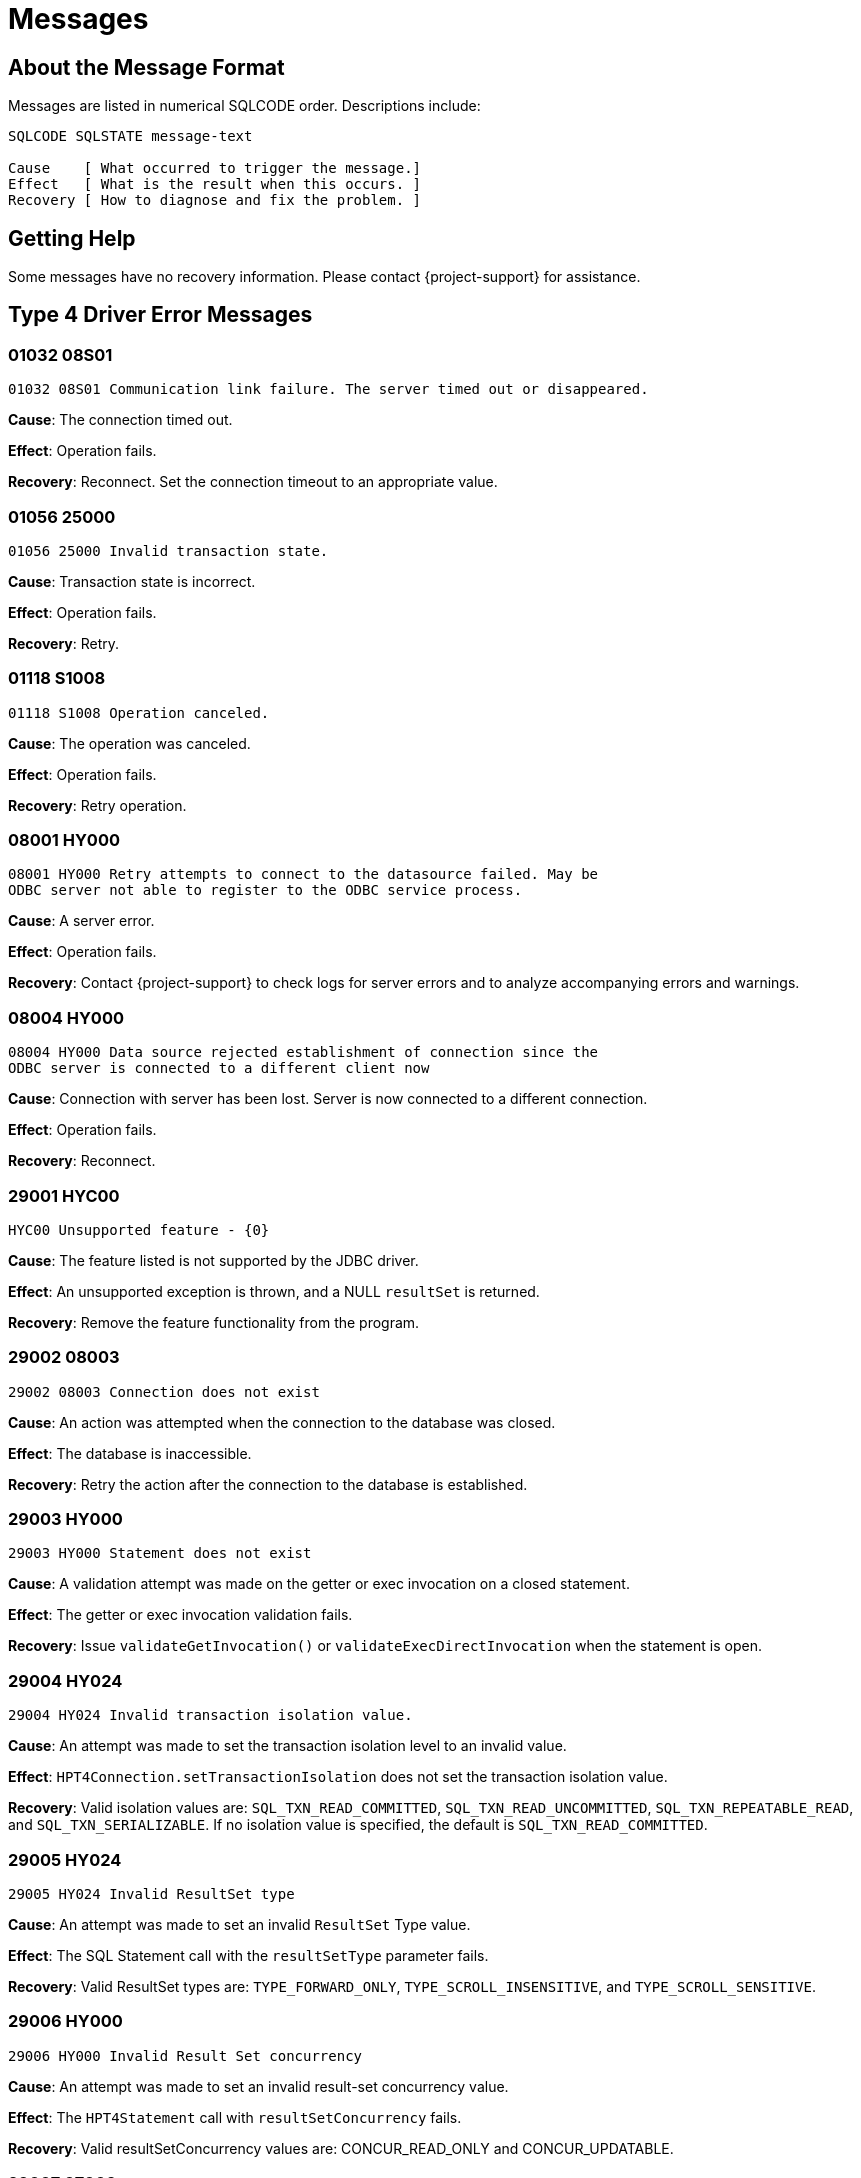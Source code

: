 ////
/**
 *@@@ START COPYRIGHT @@@
 * Licensed to the Apache Software Foundation (ASF) under one
 * or more contributor license agreements. See the NOTICE file
 * distributed with this work for additional information
 * regarding copyright ownership.  The ASF licenses this file
 * to you under the Apache License, Version 2.0 (the
 * "License"); you may not use this file except in compliance
 * with the License.  You may obtain a copy of the License at
 *
 *     http://www.apache.org/licenses/LICENSE-2.0
 *
 * Unless required by applicable law or agreed to in writing, software
 * distributed under the License is distributed on an "AS IS" BASIS,
 * WITHOUT WARRANTIES OR CONDITIONS OF ANY KIND, either express or implied.
 * See the License for the specific language governing permissions and
 * limitations under the License.
 * @@@ END COPYRIGHT @@@
 */
////

[[messages]]
= Messages

[[about-the-message-format]]
== About the Message Format

Messages are listed in numerical SQLCODE order. Descriptions include:

```
SQLCODE SQLSTATE message-text

Cause    [ What occurred to trigger the message.]
Effect   [ What is the result when this occurs. ]
Recovery [ How to diagnose and fix the problem. ]
```

[[getting-help]]
== Getting Help

Some messages have no recovery information. Please contact {project-support} for assistance.

[[type-4-driver-error-messages]]
== Type 4 Driver Error Messages

=== 01032 08S01

```
01032 08S01 Communication link failure. The server timed out or disappeared.
```

*Cause*: The connection timed out.

*Effect*: Operation fails.

*Recovery*: Reconnect. Set the connection timeout to an appropriate value.

=== 01056 25000

```
01056 25000 Invalid transaction state.
```

*Cause*: Transaction state is incorrect.

*Effect*:  Operation fails.

*Recovery*: Retry.

=== 01118 S1008

```
01118 S1008 Operation canceled.
```

*Cause*: The operation was canceled.

*Effect*:  Operation fails.

*Recovery*: Retry operation.

=== 08001 HY000

```
08001 HY000 Retry attempts to connect to the datasource failed. May be
ODBC server not able to register to the ODBC service process.
```

*Cause*: A server error.

*Effect*:  Operation fails.


*Recovery*: Contact {project-support} to check logs for server errors and
to analyze accompanying errors and warnings.

=== 08004 HY000

```
08004 HY000 Data source rejected establishment of connection since the
ODBC server is connected to a different client now
```

*Cause*: Connection with server has been lost. Server is now connected to a different connection.

*Effect*:  Operation fails.

*Recovery*: Reconnect.

<<<
=== 29001 HYC00

```
HYC00 Unsupported feature - {0}
```

*Cause*: The feature listed is not supported by the JDBC driver.

*Effect*:  An unsupported exception is thrown, and a NULL `resultSet` is returned.

*Recovery*: Remove the feature functionality from the program.

=== 29002 08003

```
29002 08003 Connection does not exist
```

*Cause*: An action was attempted when the connection to the database was closed.

*Effect*:  The database is inaccessible.

*Recovery*: Retry the action after the connection to the database is established.

=== 29003 HY000

```
29003 HY000 Statement does not exist
```

*Cause*: A validation attempt was made on the getter or exec invocation on a closed statement.

*Effect*:  The getter or exec invocation validation fails.

*Recovery*: Issue `validateGetInvocation()` or `validateExecDirectInvocation` when the statement is open.

<<<
=== 29004 HY024

```
29004 HY024 Invalid transaction isolation value.
```

*Cause*: An attempt was made to set the transaction isolation level to an invalid value.

*Effect*: `HPT4Connection.setTransactionIsolation` does not set the transaction isolation value.

*Recovery*: Valid isolation values are:
`SQL_TXN_READ_COMMITTED`,
`SQL_TXN_READ_UNCOMMITTED`,
`SQL_TXN_REPEATABLE_READ`, and
`SQL_TXN_SERIALIZABLE`.
If no isolation value is specified, the default is `SQL_TXN_READ_COMMITTED`.

=== 29005 HY024

```
29005 HY024 Invalid ResultSet type
```

*Cause*: An attempt was made to set an invalid `ResultSet` Type value.

*Effect*:  The SQL Statement call with the `resultSetType` parameter fails.

*Recovery*: Valid ResultSet types are:
`TYPE_FORWARD_ONLY`,
`TYPE_SCROLL_INSENSITIVE`, and
`TYPE_SCROLL_SENSITIVE`.

=== 29006 HY000

```
29006 HY000 Invalid Result Set concurrency
```

*Cause*: An attempt was made to set an invalid result-set concurrency value.

*Effect*: The `HPT4Statement` call with `resultSetConcurrency` fails.

*Recovery*: Valid resultSetConcurrency values are: CONCUR_READ_ONLY and
CONCUR_UPDATABLE.

<<<
=== 29007 07009

```
29007 07009 Invalid descriptor index
```

*Cause*: A `ResultSetMetadata` column parameter or a `ParameterMetaData` param
parameter is outside of the descriptor range.

*Effect*:  The `ResultSetMetadata` or `ParameterMetaData` method data is not returned as expected.

*Recovery*: Validate the column or parameter that is supplied to the method.

=== 29008 24000

```
29008 24000 Invalid cursor state
```

*Cause*: The `ResultSet` method was called when the connection was closed.

*Effect*:  The method call does not succeed.

*Recovery*: Make sure the connection is open before making the `ResultSet` method call.

=== 29009 HY109

```
29009 HY109 Invalid cursor position
```

*Cause*: An attempt was made to perform a `deleteRow()` method or `updateRow()`
method or `cancelRowUpdates` method when the `ResultSet` row cursor was on
the insert row. Or, an attempt was made to perform the `insertRow()` method
when the `ResultSet` row cursor was not on the insert row.

*Effect*:  The row changes and cursor manipulation do not succeed.

*Recovery*: To insert a row, move the cursor to the insert row. To delete, cancel, or update a row, move the cursor from the insert row.

<<<
=== 29010 07009

```
29010 07009 Invalid column name
```

*Cause*: A column search does not contain `columnName` string.

*Effect*:  The column comparison or searches do not succeed.

*Recovery*: Supply a valid columnName string to the `findColumn()`,
`validateGetInvocation()`, and `validateUpdInvocation()` methods.

=== 29011 07009

```
29011 07009 Invalid column index or descriptor index
```

*Cause*: A `ResultSet` method was issued that has a column parameter that is
outside of the valid range.

*Effect*:  The `ResultSet` method data is not returned as expected.

*Recovery*: Make sure to validate the column that is supplied to the method.

=== 29012 07006

```
29012 07006 Restricted data type attribute violation.
```

*Cause*: An attempt was made to execute a method either while an invalid
data type was set or the data type did not match the SQL column type.

*Effect*:  The interface method is not executed.

*Recovery*: Make sure the correct method and Java data type is used for the column type.

<<<
=== 29013 HY024

```
29013 HY024 Fetch size is less than 0.
```

*Cause*: The size set for ResultSet.setFetchSize rows to fetch is less than zero.

*Effect*:  The number of rows that need to be fetched from the database when
more rows are needed for a ResultSet object is not set.

*Recovery*: Set the `setFetchSize()` method rows parameter to a value greater
than zero.

=== 29015 HY024

```
29015 HY024 Invalid fetch direction
```

*Cause*: The `setFetchDirection()` method direction parameter is set to an invalid value.

*Effect*:  The direction in which the rows in this `ResultSet` object are processed is not set.

*Recovery*: Valid fetch directions are: `ResultSet.FETCH_FORWARD`,
`ResultSet.FETCH_REVERSE`, and `ResultSet.FETCH_UNKNOWN`.

=== 29017 HY004

```
29017 HY004 SQL data type not supported
```

*Cause*: An unsupported `getBytes()` or `setBytes()` JDBC method call was
issued using a `BINARY`, `VARBINARY`, or `LONGVARBINARY` data type.

*Effect*: `BINARY`, `VARBINARY`, and `LONGVARBINARY` data types are not supported.

*Recovery*: Informational message only; no corrective action is needed.

<<<
=== 29018 22018

```
29018 2018 Invalid character value in cast specification
```

*Cause*: An attempt was made to convert a string to a numeric type but the
string does not have the appropriate format.

*Effect*:  Strings that are obtained through a getter method cannot be cast
to the method type.

*Recovery*: Validate the string in the database to make sure it is a
compatible type.

=== 29019 07002

```
29019 07002 Parameter {0, number, integer} for {1, number, integer} set
of parameters is not set.
```

*Cause*: An input descriptor contains a parameter that does not have a value set.

*Effect*:  The method `checkIfAllParamsSet()` reports the parameter that is not set.

*Recovery*: Set a value for the listed parameter.

=== 29020 07009

```
29020 07009 Invalid parameter index.
```

*Cause*: A getter or setter method parameter count index is outside of the
valid input-descriptor range, or the input-descriptor range is null.

*Effect*:  The getter and setter method invocation validation fails.

*Recovery*: Change the getter or setter parameter index to a valid parameter value.

<<<
=== 29021 HY004

```
29021 HY004 Object type not supported
```

*Cause*: A `PreparedStatement.setObject()` method call contains an unsupported Object Type.

*Effect*:  The `setObject()` method does not set a value for the designated parameter.

*Recovery*: Informational message only; no corrective action is needed.
Valid Object Types are: `null`, `BigDecimal`, `Date`, `Time`, `Timestamp`, `Double`,
`Float`, `Long`, `Short`, `Byte`, `Boolean`, `String`, and `byte[]`, `Blob`, and `Clob`.

=== 29022 HY010

```
29022 HY010 Function sequence error.
```

*Cause*: The `PreparedStatement.execute()` method does not support the use of
the `PreparedStatement.addBatch()` method.

*Effect*:  An exception is reported; the operation is not completed.

*Recovery*: Use the `PreparedStatement.executeBatch()` method.

=== 29026 HY000

```
29026 HY000 Transaction can't be committed or rolled back when AutoCommitmode is on.
```

*Cause*: An attempt was made to commit a transaction while AutoCommit mode is enabled.

*Effect*:  The transaction is not committed.

*Recovery*: Disable AutoCommit. Use the method only when the AutoCommit mode is disabled.

<<<
=== 29027 HY011

```
29027 HY011 SetAutoCommit not possible, since a transaction is active.
```

*Cause*: An attempt was made to call the `setAutoCommit()` mode while a transaction was active.

*Effect*:  The current AutoCommit mode is not modified.

*Recovery*: Complete the transaction, then attempt to set the AutoCommit mode.

=== 29029 HY011

```
29029 HY011 SetTransactionIsolation not possible, since a transaction is active.
```

*Cause*: An attempt was made to set transaction isolation level while a
transaction was active.

*Effect*:  Attempts to change the transaction isolation level for this
Connection object fail.

*Recovery*: Complete the transaction, then attempt to set the transaction
isolation level.

=== 29031 HY000

```
29031 HY000 SQL SELECT statement in batch is illegal
```

*Cause*: A `SELECT SQL` statement was used in the `executeBatch()` method.

*Effect*:  An exception is reported; the `SELECT SQL` query cannot be used in batch queries.

*Recovery*: Use the `executeQuery()` method to issue the `SELECT SQL` statement.

<<<
=== 29032 23000

```
29032 23000 Row has been modified since it is last read.
```

*Cause*: An attempt was made to update or delete a `ResultSet` object row while the cursor was on the insert row.

*Effect*:  The `ResultSet` row modification does not succeed.

*Recovery*: Move the `ResultSet` object cursor away from the row before updating or deleting the row.

=== 29033 23000

```
29033 23000 Primary key column value can't be updated.
```

*Cause*: An attempt was made to update the primary-key column in a table.

*Effect*:  The column is not updated.

*Recovery*: Columns in the primary-key definition cannot be updated and
cannot contain null values, even if you omit the NOT NULL clause in the
column definition.

=== 29035 HY000

```
29035 HY000IO Exception occurred {0}

message_text
```

*Cause*: An ASCII or Binary or Character stream setter or an updater method
resulted in a `java.io.IOException`.

*Effect*:  The designated setter or updater method does not modify the ASCII
or Binary or Character stream.

*Recovery*: Informational message only; no corrective action is needed.

<<<
=== 29036 HY000

```
29036 HY000 Unsupported encoding {0}
```

*Cause*: The character encoding is not supported.

*Effect*:  An exception is thrown when the requested character encoding is not supported.

*Recovery*: `ASCII (ISO88591)`, `KANJI`, `KSC5601`, and `UCS2` are the only
supported character encodings. 

=== 29037 HY106

```
29037 HY106 ResultSet type is TYPE_FORWARD_ONLY.
```

*Cause*: An attempt was made to point a `ResultSet` cursor to a previous row
when the object type is set as `TYPE_FORWARD_ONLY`.

*Effect*:  The ResultSet object cursor manipulation does not occur.

*Recovery*: `TYPE_FORWARD_ONLYResultSet` object type cursors can move forward
only. `TYPE_SCROLL_SENSITIVE` and `TYPE_SCROLL_INSENSITIVE` types are
scrollable.

=== 29038 HY107

```
29038 HY107 Row number is not valid.
```

*Cause*: A `ResultSet` `absolute()` method was called when the row number was set to 0.

*Effect*:  The cursor is not moved to the specified row number.

*Recovery*: Supply a positive row number (specifying the row number
counting from the beginning of the result set), or supply a negative row
number (specifying the row number counting from the end of the result set).

<<<
=== 29039 HY092

```
29039 HY092 Concurrency mode of the ResultSet is CONCUR_READ_ONLY.
```

*Cause*: An action was attempted on a `ResultSet` object that cannot be
updated because the concurrency is set to `CONCUR_READ_ONLY`.

*Effect*:  The `ResultSet` object is not modified.

*Recovery*: For updates, you must set the `ResultSet` object concurrency to `CONCUR_UPDATABLE`.

=== 29040 HY000

```
29040 HY000 Operation invalid. Current row is the insert row.
```

*Cause*: An attempt was made to retrieve update, delete, or insert information on the current insert row.

*Effect*:  The `ResultSet` row information retrieval does not succeed.

*Recovery*: To retrieve row information, move the `ResultSet` object cursor away from the insert row.

=== 29041 HY000

```
29041 HY000 Operation invalid. No primary key for the table.
```

*Cause*: The `getKeyColumns()` method failed on a table that was created without a primary-key column defined.

*Effect*:  No primary-key data is returned for the table.

*Recovery*: Change the table to include a primary-key column.

<<<
=== 29042 HY000

```
29042 HY000 Fetch size value is not valid.
```

*Cause*: An attempt was made to set the fetch-row size to a value that is less than 0.

*Effect*:  The number of rows that are fetched from the database when more rows are needed is not set.

*Recovery*: For the `setFetchSize()` method, supply a valid row value that is greater than or equal to 0.

=== 29043 HY000

```
29043 HY000 Max rows value is not valid.
```

*Cause*: An attempt was made to set a limit of less than 0 for the maximum
number of rows that any `ResultSet` object can contain.

*Effect*:  The limit for the maximum number of rows is not set.

*Recovery*: For the `setMaxRows()` method, use a valid value that is greater than or equal to 0.

=== 29044 HY000

```
29044 HY000 Query timeout value is not valid.
```

*Cause*: An attempt was made to set a value of less than 0 for the number
of seconds the driver waits for a Statement object to execute.

*Effect*:  The query timeout limit is not set.

*Recovery*: For the `setQueryTimeout()` method, supply a valid value that is
greater than or equal to 0.

<<<
=== 29045 01S07

```
29045 01S07 Fractional truncation.
```

*Cause*: The data retrieved by the `ResultSet` getter method has been truncated.

*Effect*:  The data retrieved is truncated.

*Recovery*: Make sure that the data to be retrieved is within a valid data-type range.

=== 29046 22003

```
29046 22003 Numeric value out of range.
```

*Cause*: A value retrieved from the ResultSet getter method is outside the range for the data type.

*Effect*:  The ResultSet getter method does not retrieve the data.

*Recovery*: Make sure the data to be retrieved is within a valid data-type range.

=== 29047 HY000

```
29047 HY000 Batch update failed. See next exception for details.
```

*Cause*: One of the commands in a batch update failed to execute properly.

*Effect*:  Not all the batch-update commands succeed. See the subsequent
exception for more information.

*Recovery*: View the subsequent exception for possible recovery actions.

<<<
=== 29048 HY009

```
29048 HY009 Invalid use of null.
```

*Cause*: A parameter that has an expected table name is set to null.

*Effect*:  The `DatabaseMetadata` method does not report any results.

*Recovery*: For the `DatabaseMetaData` method, supply a valid table name that is not null.

=== 29049 25000

```
29049 25000 Invalid transaction state.
```

*Cause*: The `begintransaction()` method was called when a transaction was in progress.

*Effect*:  A new transaction is not started.

*Recovery*: Before calling the `begintransaction()` method, validate whether
other transactions are currently started.

=== 29050 HY107

```
29050 HY107 Row value out of range.
```

*Cause*: A call to `getCurrentRow` retrieved is outside the first and last row range.

*Effect*:  The current row is not retrieved.

*Recovery*: It is an informational message only; no recovery is needed.
Contact {project-support} and report the entire message.

<<<
=== 29051 01S02

```
29051 01S02 ResultSet type changed to TYPE_SCROLL_INSENSITIVE.
```
*Cause*: The Result Set Type was changed.

*Effect*:  None.

*Recovery*: This message is reported as an SQL Warning. It is an informational message only; no recovery is needed.

=== 29053 HY000

```
29053 HY000 SQL SELECT statement is invalid in executeUpdate() methodCause.
```

*Cause*: A select SQL statement was used in the `executeUpdate()` method.

*Effect*:  The SQL query not performed exception is reported.

*Recovery*: Use the `executeQuery()` method to issue the select SQL statement.

=== 29054 HY000

```
29054 HY000 Only SQL SELECT statements are valid in executeQuery() method.
```

*Cause*: A non-select SQL statement was used in the `executeQuery()` method.

*Effect*:  The exception reported is "SQL query not performed".

*Recovery*: Use the `executeUpdate()` method to issue the non-select SQL statement.

<<<
=== 29056 HY000

```
29056 HY000 Statement is already closed.
```

*Cause*: A `validateSetInvocation()` or `validateExecuteInvocation` method was used on a closed statement.

*Effect*:  The validation on the statement fails and returns an exception.

*Recovery*: Use the `validateSetInvocation()` or `validateExecuteInvocation` method prior to the statement close.


=== 29057 HY000

```
29057 HY000 Auto generated keys not supported.
```

*Cause*: An attempt was made to use the Auto-generated keys feature.

*Effect*:  The attempt does not succeed.

*Recovery*: The Auto-generated keys feature is not supported.

=== 29058 HY000

```
29058 HY000 Connection is not associated with a PooledConnection object.
```

*Cause*: The `getPooledConnection()` method was invoked before the `PooledConnection` object was established.

*Effect*:  A connection from the pool cannot be retrieved.

*Recovery*: Make sure a `PooledConnection` object is established before using
the `getPooledConnection()` method.

<<<
=== 29059 HY000

```
29059 HY000 'blobTableName' property is not set or set to null value or set to invalid value.
```

*Cause*: Attempted to access a BLOB column without setting the property
`hpt4jdbc.blobTableName`, or the property is set to an invalid value.

*Effect*:  The application cannot access BLOB columns.

*Recovery*: Set the `hpt4jdbc.blobTableName` property to a valid LOB table
name. The LOB table name is of format `catalog.schema.lobTableName`.

=== 29060 HY000

```
29060 HY000 'hpt4jdbc.clobTableName' property is not set or set to null value or set to invalid value.
```

*Cause*: Attempted to access a CLOB column without setting the
`propertyhpt4jdbc.clobTableName` property, or the property is set to null
value or set to an invalid value.

*Effect*:  The application cannot access CLOB columns.

*Recovery*: Set the `hpt4jdbc.clobTableName` property to a valid LOB table
name. The LOB table name is of format `catalog.schema.lobTableName`.

=== 29061 HY00

```
29061 HY00 Lob object {0} is not current.
```

*Cause*: Attempted to access LOB column data after the cursor moved or the
result set from which the LOB data was obtained had been closed.

*Effect*:  The application cannot access LOB data.

*Recovery*: Read the LOB data before moving the cursor or closing the result-set object.

<<<
=== 29063 HY00

```
29063 HY00 Transaction error {0} - {1} while obtaining start data locator.
```

*Cause*: A transaction error occurred when the Type 4 driver attempted to
reserve the data locators for the given process while inserting or
updating a LOB column.

*Effect*:  The application cannot insert or update the LOB columns.

*Recovery*: Check the file-system error in the message and take recovery action accordingly.

=== 29067 07009

```
2067 07009 Invalid input value in the method {0}.
```

*Cause*: One or more input values in the given method is invalid.

*Effect*:  The given input method failed.

*Recovery*: Check the input values for the given method.

=== 29068 07009

```
29068 07009 The value for position can be any value between 1 and one more than the length of the LOB data.
```

*Cause*: The position input value in `Blob.setBinaryStream`,
`Clob.setCharacterStream`, or `Clob.setAsciiStream` can be between 1 and one
more than the length of the LOB data.

*Effect*:  The application cannot write the LOB data at the specified position.

*Recovery*: Correct the position input value.

<<<
=== 29069 HY000

```
29069 HY000 Autocommit is on and LOB objects are involved.
```

*Cause*: An attempt was made to access a LOB column when autocommit made is enabled.

*Effect*:  The application cannot access LOB columns.

*Recovery*: Disable the autocommit mode.

=== 29100 HY000

```
29100 HY000 An internal error occurred.
```

*Cause*: Internal error.

*Effect*:  Operation fails.

*Recovery*: None. Contact {project-support} and report the entire message.

=== 29101 HY000

```
29101 HY000 Contact your service provider.
```

*Cause*: Internal error.

*Effect*:  Operation fails.

*Recovery*: None. Contact {project-support} (the service provider) and report the entire message.

<<<
=== 29102 HY000

```
29101 HY000 Error while parsing address <address>.
```
*Cause*: The address format was not recognized.

*Effect*:  Operation fails.

*Recovery*: Refer to <<url, url Property>> for the valid address format.

=== 29103 HY000

```
29103 HY000 Address is null.
```

*Cause*: The address was empty.

*Effect*:  Operation fails.

*Recovery*: Refer to <<url, url Property>> for the valid address format.

=== 29104 HY000

```
29104 HY000 Expected suffix: <suffix>.
```

*Cause*: The address suffix was incorrect or missing.

*Effect*:  Operation fails.

*Recovery*: Refer to <<url, url Property>> for the valid address format.

<<<
===  29105 HY000

```
29105 HY000 Unknown prefix for address.
```

*Cause*: The address prefix was incorrect or missing.

*Effect*:  Operation fails.

*Recovery*: Refer to <<url, url Property>> for the valid address format.

=== 29106 HY000

```
29016 HY000 Expected address format: jdbc:subprotocol::subname.
```

*Cause*: Not applicable.

*Effect*:  Not applicable.

*Recovery*: This is an informational message.
Refer to <<url, url Property>> for the valid address format.

=== 29107 HY000

```
29107 HY000 Address not long enough to be a valid address.
```

*Cause*: The address length was too short to be a valid address.

*Effect*:  Operation fails.

*Recovery*: Refer to <<url, url Property>> for the valid address format.

<<<
=== 29108 HY000

```
29108 HY000 Expecting \\<machine-name><process-name>/<port-number>.
```

*Cause*: The DCS address format was invalid.

*Effect*:  Operation fails.

*Recovery*: The address returned by the {project-name} platform was not in
the expected format. Contact {project-support} and report the entire message.

=== 29109 HY000

```
29109 HY000 //<{IP Address|Machine Name}[:port]/database name>
```

*Cause*: Informational message.

*Effect*:  Not applicable.

*Recovery*: Not applicable.

=== 29110 HY000

```
29110 HY000 Address is missing an IP address or machine name.
```

*Cause*: An IP address or machine name is required, but missing.

*Effect*:  The operation fails.

*Recovery*: Include a valid IP address or machine name.
Refer to <<url, url Property>> for the valid address format.

<<<
=== 29111 HY000

```
29111 HY000 Unable to evaluate address <address> Cause: <cause>.
```
*Cause*: The driver could not determine the IP address for a host.

*Effect*:  The operation fails.

*Recovery*: The address or machine name may not be properly qualified or
there my exist a security restriction. See the documentation for the
`getAllByName` method in the `java.net.InetAddress` class. Include a valid
IP address or machine name. Refer to <<url, url Property>> for the
valid address format.


=== 29112 HY000

```
29112 HY000 Missing ']'.
```

*Cause*: The driver could not determine the IP address for a host.

*Effect*:  The operation fails.

*Recovery*: The address or machine name may not be properly formatted.
Refer to <<url, url Property>> for the valid address format.

===  29113 HY000

```
29113 HY000 Error while opening socket. Cause: <cause>.
```

*Cause*: Socket error.

*Effect*:  The operation fails.

*Recovery*: Use the `getCause` method on the `Exception` to determine the
appropriate recovery action.

<<<
=== 29114 HY000

```
29114 HY000 Error while writing to socket.
```

*Cause*: Socket write error.

*Effect*:  The operation fails.

*Recovery*: Use the `getCause` method on the `Exception` to determine the
appropriate recovery action.



=== 29115 HY000

```
29115 HY000 Error while reading from socket. Cause: <cause>.
```

*Cause*: Socket read error.

*Effect*:  The operation fails.

*Recovery*: Use the `getCause` method on the `Exception` to determine the
appropriate recovery action.

=== 29116 HY000

```
29116 HY000 Socket is closed.
```

*Cause*: Socket close error.

*Effect*:  The operation fails.

*Recovery*: Evaluate the returned value from the `getCause` method on the
`Exception` to determine the appropriate recovery action.

<<<
=== 29117 HY000

```
29117 HY000 Error while closing session. Cause: <cause>.
```

*Cause*: An error was encountered while closing a session.

*Effect*:  The operation fails.

*Recovery*: Evaluate the returned value from the `getCause` method on the
`Exception` to determine the appropriate recovery action.


=== 29118 HY000

```
29118 HY000 A write to a bad map pointer occurred.
```

*Cause*: Internal error.

*Effect*:  Operation fails.

*Recovery*: None. Contact {project-support} and report the entire message.

=== 29119 HY000

```
29119 HY000 A write to a bad par pointer occurred.
```

*Cause*: Internal error.

*Effect*:  Operation fails.

*Recovery*: None. Contact {project-support} and report the entire message.

<<<
=== 29120 HY000

```
29120 HY000 An association server connect message error occurred.
```

*Cause*: Unable to connect to the DCS association server.

*Effect*:  Operation fails.

*Recovery*: Evaluate the returned value from the `getCause` method on the
`Exception` to determine the appropriate recovery action.


=== 29121 HY000

```
29121 HY000 A close message error occurred. Cause: <cause>.
```

*Cause*: Unable to perform this operation.

*Effect*:  Operation fails.

*Recovery*: Evaluate the returned value from the `getCause` method on the
`Exception` to determine the appropriate recovery action.

=== 29122 HY000

```
29122 HY000 An end transaction message error occurred.
```

*Cause*: Unable to perform the operation.

*Effect*:  Operation fails.

*Recovery*: Evaluate the returned value from the `getCause` method on the
`Exception` to determine the appropriate recovery action.

<<<
=== 29123 HY000

```
29123 HY000 An execute call message error occurred. Cause: <cause>.
```

*Cause*: Unable to perform this operation.

*Effect*:  Operation fails.


*Recovery*: Evaluate the returned value from the `getCause` method on the
`Exception` to determine the appropriate recovery action.


=== 29124 HY000

```
29124 HY000 An execute direct message error occurred. Cause: <cause>.
```

*Cause*: Unable to perform this operation.

*Effect*:  Operation fails.

*Recovery*: Evaluate the returned value from the `getCause` method on the
`Exception` to determine the appropriate recovery action.


=== 29125 HY000

```
29125 HY000 An execute direct rowset message error occurred.
```

*Cause*: Unable to perform this operation.

*Effect*:  Operation fails.

*Recovery*: Evaluate the returned value from the `getCause` method on the
`Exception` to determine the appropriate recovery action.


<<<
=== 29126 HY000

```
29126 HY000 An execute N message error occurred. Cause: <cause>.
```

*Cause*: Unable to perform this operation.

*Effect*:  Operation fails.

*Recovery*: Evaluate the returned value from the `getCause` method on the
`Exception` to determine the appropriate recovery action.



=== 29127 HY000

```
29127 HY000 An execute rowset message error occurred. Cause: <cause>.
```

*Cause*: Unable to perform this operation.

*Effect*:  Operation fails.

*Recovery*: Evaluate the returned value from the `getCause` method on the
`Exception` to determine the appropriate recovery action.


=== 29128 HY000

```
29128 HY000 A fetch perf message error occurred. Cause: <cause>.
```

*Cause*: Unable to perform this operation.

*Effect*:  Operation fails.

*Recovery*: Evaluate the returned value from the `getCause` method on the
`Exception` to determine the appropriate recovery action.

<<<
=== 29129 HY000

```
29129 HY000 A fetch rowset message error occurred. Cause: <cause>.
```

*Cause*: Unable to perform this operation.

*Effect*:  Operation fails.

*Recovery*: Evaluate the returned value from the `getCause` method on the
`Exception` to determine the appropriate recovery action.


=== 29130 HY000

```
29130 HY000 A get sql catalogs message error occurred. Cause: <cause>.
```

*Cause*: Unable to perform this operation.

*Effect*:  Operation fails.

*Recovery*: Evaluate the returned value from the `getCause` method on the
`Exception` to determine the appropriate recovery action.


=== 29131 HY000

```
29131 HY000 An initialize dialogue message error occurred. Cause: <cause>.
```

*Cause*: Unable to perform this operation.

*Effect*:  Operation fails.

*Recovery*: Evaluate the returned value from the `getCause` method on the
`Exception` to determine the appropriate recovery action.


<<<
=== 29132 HY000

```
29132 HY000 A prepare message error occurred. Cause: <cause>.
```

*Cause*: Unable to perform this operation.

*Effect*:  Operation fails.

*Recovery*: Evaluate the returned value from the `getCause` method on the
`Exception` to determine the appropriate recovery action.


=== 29133 HY000

```
29133 HY000 A prepare rowset message error occurred. Cause: <cause>.
```

*Cause*: Unable to perform this operation.

*Effect*:  Operation fails.

*Recovery*: Evaluate the returned value from the `getCause` method on the
`Exception` to determine the appropriate recovery action.

=== 29134 HY000

```
29134 HY000 A set connection option message error occurred. Cause: <cause>.
```

*Cause*: Unable to perform this operation.

*Effect*:  Operation fails.

*Recovery*: Evaluate the returned value from the `getCause` method on the
`Exception` to determine the appropriate recovery action.

<<<
=== 29135 HY000

```
29135 HY000 A terminate dialogue message error occurred. Cause: <cause>.
```

*Cause*: Unable to perform this operation.

*Effect*:  Operation fails.

*Recovery*: Evaluate the returned value from the `getCause` method on the
`Exception` to determine the appropriate recovery action.



=== 29136 HY000

```
29136 HY000 An association server connect reply occurred.
Exception: <exception> Exception detail: <exception_detail>
Error text/code: <error text or code>.
```

*Cause*: Unable to perform this operation.

*Effect*:  Operation fails.

*Recovery*: Evaluate any error or error detail information accompanying
this message and contact {project-support} to check logs for server
({project-name} platform) errors and to analyze accompanying errors and
warnings.

=== 29137 HY000

```
29137 HY000 A close reply error occurred.
```

*Cause*: Unable to perform this operation.

*Effect*:  Operation fails.

*Recovery*: Evaluate the returned value from the `getCause` method on the
`Exception` to determine the appropriate recovery action.

<<<
=== 29138 HY000

```
29138 HY000 An end transaction reply error occurred.
```

*Cause*: Unable to perform this operation.

*Effect*:  Operation fails.

*Recovery*: Evaluate the returned value from the `getCause` method on the
`Exception` to determine the appropriate recovery action.


=== 29139 HY000

```
29139 HY000 An execute call reply error occurred.
```

*Cause*: Unable to perform this operation.

*Effect*:  Operation fails.

*Recovery*: Evaluate the returned value from the `getCause` method on the
`Exception` to determine the appropriate recovery action.

=== 29140 HY000

```
29140 HY000 An execute direct reply error occurred.
```

*Cause*: Unable to perform this operation.

*Effect*:  Operation fails.

*Recovery*: Evaluate the returned value from the `getCause` method on the
`Exception` to determine the appropriate recovery action.

<<<
=== 29141 HY000

```
29141 HY000 An execute direct rowset reply error occurred.
```

*Cause*: Unable to perform this operation.

*Effect*:  Operation fails.

*Recovery*: Evaluate the returned value from the `getCause` method on the
`Exception` to determine the appropriate recovery action.


=== 29142 HY000

```
29142 HY000 An execute N reply error occurred.
```

*Cause*: Unable to perform this operation.

*Effect*:  Operation fails.

*Recovery*: Evaluate the returned value from the `getCause` method on the
`Exception` to determine the appropriate recovery action.

=== 29143 HY000

```
29143 HY000 An execute rowset reply error occurred.
```

*Cause*: Unable to perform this operation.

*Effect*:  Operation fails.

*Recovery*: Evaluate the returned value from the `getCause` method on the
`Exception` to determine the appropriate recovery action.

<<<
=== 29144 HY000

```
29144 HY000 A fetch perf reply error occurred.
```

*Cause*: Unable to perform this operation.

*Effect*:  Operation fails.

*Recovery*: Evaluate the returned value from the `getCause` method on the
`Exception` to determine the appropriate recovery action.


=== 29145 HY000

```
29145 HY000 A fetch rowset reply error occurred.
```

*Cause*: Unable to perform this operation.

*Effect*:  Operation fails.

*Recovery*: Evaluate the returned value from the `getCause` method on the
`Exception` to determine the appropriate recovery action.

=== 29146  HY000

```
29146 HY000 A get sql catalogs reply error occurred.
```

*Cause*: Unable to perform this operation.

*Effect*:  Operation fails.

*Recovery*: Evaluate the returned value from the `getCause` method on the
`Exception` to determine the appropriate recovery action.

<<<
=== 29147 HY000

```
29147 HY000 An initialize dialogue reply error occurred.
```

*Cause*: Unable to perform this operation.

*Effect*:  Operation fails.

*Recovery*: Evaluate the returned value from the `getCause` method on the
`Exception` to determine the appropriate recovery action.


=== 29148 HY000

```
29148 HY000 A prepare reply error occurred.
```

*Cause*: Unable to perform this operation.

*Effect*:  Operation fails.

*Recovery*: Evaluate the returned value from the `getCause` method on the
`Exception` to determine the appropriate recovery action.

=== 29149 HY000

```
29149 HY000 A prepare rowset reply error occurred.
```

*Cause*: Unable to perform this operation.

*Effect*:  Operation fails.

*Recovery*: Evaluate the returned value from the `getCause` method on the
`Exception` to determine the appropriate recovery action.

<<<
=== 29150 HY000

```
29150 HY000 A set connection option reply error occurred.
```

*Cause*: Unable to perform this operation.

*Effect*:  Operation fails.

*Recovery*: Evaluate the returned value from the `getCause` method on the
`Exception` to determine the appropriate recovery action.


=== 29151 HY000

```
29151 HY000 A terminate dialogue reply error occurred.
```

*Cause*: Unable to perform this operation.

*Effect*:  Operation fails.

*Recovery*: Evaluate the returned value from the `getCause` method on the
`Exception` to determine the appropriate recovery action.

=== 29152 HY000

```
29152 HY000 No more ports available to start ODBC servers.
```

*Cause*: Unable to perform this operation.

*Effect*:  Operation fails.


*Recovery*: Contact {project-support} to check logs for server ({project-name}
platform) errors. Evaluate the returned value from the `getCause` method
on the `Exception` to determine the appropriate recovery action.

<<<
=== 29153 HY000

```
29153 HY000 Invalid authorization specification.
```

*Cause*: Incorrect user name and/or password.

*Effect*:  Operation fails.

*Recovery*: Retry with correct user name and/or password.


=== 29154 HY000

```
29154 HY000 Timeout expired.
```

*Cause*: Unable to perform this operation.

*Effect*:  Operation fails.

*Recovery*: Retry and/or change the timeout value for the operation.

===  29155 HY000

```
29155 HY000 Unknown message type.
```

*Cause*: Internal error.

*Effect*:  Operation fails.

*Recovery*: Contact {project-support} to check logs for server ({project-name}
platform) errors and to analyze errors and warnings.

<<<
=== 29156 HY000

```
29156 HY000 An error was returned from the server. Error: <error>
Error detail: <error_detail>.
```

*Cause*: The server reported an error.

*Effect*:  Operation fails.


*Recovery*: Evaluate any error or error detail information accompanying the
message. Contact {project-support} to check logs for server ({project-name}
platform) errors and to analyze accompanying errors and warnings.


=== 29157 HY000

```
29157 HY000 There was a problem reading from the server.
```

*Cause*: The server reported an error.

*Effect*:  Operation fails.

*Recovery*: Evaluate any error or error detail information accompanying the
message. Contact {project-support} to check logs for server ({project-name}
platform) errors and to analyze accompanying errors and warnings.

=== 29158 HY000

```
29158 HY000 The message header contained the wrong version.
Expected: <expected_version> Actual: <actual_version>.
```

*Cause*: The server's version differs from the expected version.

*Effect*:  Operation fails.

*Recovery*: Evaluate any error or error detail information accompanying the
message. Install compatible versions of the driver and HP connectivity
server.

<<<
=== 29159 HY000

```
29159 HY000 The message header contained the wrong signature.
Expected: <expected_signature> Actual: <actual_signature>.
```

*Cause*: The server's signature differs from the expected version.

*Effect*:  Operation fails.

*Recovery*: Evaluate any error or error detail information accompanying the
message. Install compatible versions of the driver and HP connectivity
server.


=== 29160 HY000

```
29160 HY000 The message header was not long enough.
```

*Cause*: The message returned by the server was too short to be a valid message.

*Effect*:  Operation fails.

*Recovery*: None. Contact {project-support} and report the entire message.

=== 29161 S1000

```
29161 S1000 Unable to authenticate the user because of an NT error: {0}
```

*Cause*: A message returned by the server.

*Effect*:  Operation fails.

*Recovery*: None. Contact {project-support} and report the entire message.

<<<
=== 29162 S1000

```
29162 S1000 Unexpected programming exception has been found: <exception>.
```

Check the server event log on node _node_ for details.

*Cause*: A message returned by the server.

*Effect*:  Operation fails.

*Recovery*: Contact {project-support} to check logs for server ({project-name}
platform) errors and to analyze accompanying errors and warnings.


=== 29163 08001

```
29163 08001 ODBC Services not yet available: <server>.
```

*Cause*: A message returned by the server.

*Effect*:  Operation fails.

*Recovery*: Retry and/or wait for a server to become available. Configure
server-side data source with more servers.

=== 29164 08001

```
29164 08001 DataSource not yet available or not found: <error>.
```

*Cause*: A message returned by the server.

*Effect*:  Operation fails.

*Recovery*: Create server data source and/or configure server data source
with more servers.

<<<
=== 29165 HY000

```
29165 HY000 Unknown connect reply error: <error>.
```

*Cause*: A message returned by the server.

*Effect*:  Operation fails.

*Recovery*: Contact {project-support} to check logs for server ({project-name}
platform) errors and to analyze accompanying errors and warnings.


=== 29166 HY000

```
29166 HY000 This method is not implemented.
```

*Cause*: Internal error.

*Effect*:  Operation fails.

*Recovery*: None. Contact {project-support} and report the entire message.

=== 29167 HY000

```
29167 HY000 Internal error. An internal index failed consistency check.
```

*Cause*: Internal error.

*Effect*:  Operation fails.

*Recovery*: None. Contact {project-support} and report the entire message.

<<<
=== 29168 HY000

```
29168 HY000 Unknown reply message error: <error> error detail: <error_detail>.
```

*Cause*: Server returned an error.

*Effect*:  Operation fails.

*Recovery*: Contact {project-support} to check logs for server ({project-name}
platform) errors and to analyze accompanying errors and warnings.


=== 29169 HY000

```
29169 HY000 Invalid connection property setting
```

*Cause*: The message returned by the server was too short to be a valid message.

*Effect*:  Operation fails.

*Recovery*: None. Contact {project-support} and report the entire message.

=== 29170 HY000

```
29170 HY000 Invalid parameter value.
```

*Cause*: Internal error.

*Effect*:  Operation fails.

*Recovery*: None. Contact {project-support} and report the entire message.

<<<
=== 29172 HY000

```
29172 HY000 Translation of parameter to {0} failed.
```

*Cause*: Translation errors occurred when translating the parameter into
the target character set reported in the {0} replacement variable.

*Effect*:  The method fails.

*Recovery*: Set the parameter to use characters within the appropriate
character set. You can also turn off translation validation by setting
the `translationVerification` property to FALSE.


=== 29173 HY000

```
29173 HY000 Translation of SQL statement {0} failed.
```

*Cause*: Translation errors occurred when translating the SQL statement
into the target character set reported in the {0} replacement
variable.

*Effect*:  The method fails.

*Recovery*: Edit the SQL statement to use characters within the appropriate
character set. You can also turn off translation validation by setting
the `translationVerification` property to FALSE.

=== 29174 HY000

```
29174 HY000 Autocommit is on and updateRow was called on the ResultSetobject.
```

*Cause*: The `ResultSet.updateRow()` method is called when autocommit is set on.

*Effect*:  Warning is thrown. Subsequent `ResultSet.next()` calls will fail
because all the `ResultSet(cursors)` are closed.

*Recovery*: Call the `ResultSet.updateRow()` method with autocommit set to off.

<<<
=== 29175 HY000

```
29175 HY000 Unknown Error {0}.
```

*Cause*: An unknown error occurred during connection {0}.

*Effect*:  The connection fails.

*Recovery*: Retry the connection.


=== 29177 HY000

```
29177 HY000 Data cannot be null.
```

*Cause*: Attempted to get column value data in String format, but passed a null input value.

*Effect*:  The operation fails.

*Recovery*: Contact {project-support} to check logs for server ({project-name}
platform) errors regarding the DCS server.

=== 29178 HY000

```
29178 HY000 No column value has been inserted.
```

*Cause*: The value for a required column was not specified.

*Effect*:  Operation fails.

*Recovery*: Ensure that all required column values are specified, and retry
the operation.

<<<
=== 29182 HY000

```
29182 HY000 General warning. Connected to the default data source:
TDM_Default_DataSource
```

*Cause*: The user application specified a data source that does not exist
on the server side, the {project-name} platform.

*Effect*:  The connection uses the {project-name} platform default data
source `TDM_Default_DataSource`.

*Recovery*: Ignore the warning or contact your {project-name} database
administrator to add the server-side data source that the application
specified.


=== S1000 HY000

```
S1000 HY000 A TIP transaction error <error> has been detected. Check the
server event log on Node <segment> for Transaction Error details.
```

*Cause*: A message was returned by the server.

*Effect*:  Operation fails.

*Recovery*: Contact {project-support} to check for errors in the server event log
on the reported segment.

